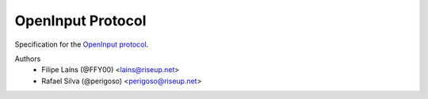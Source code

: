 ==================
OpenInput Protocol
==================

Specification for the `OpenInput protocol`_.

.. _OpenInput protocol: specification

Authors
    - Filipe Laíns (@FFY00) <lains@riseup.net>
    - Rafael Silva (@perigoso) <perigoso@riseup.net>
